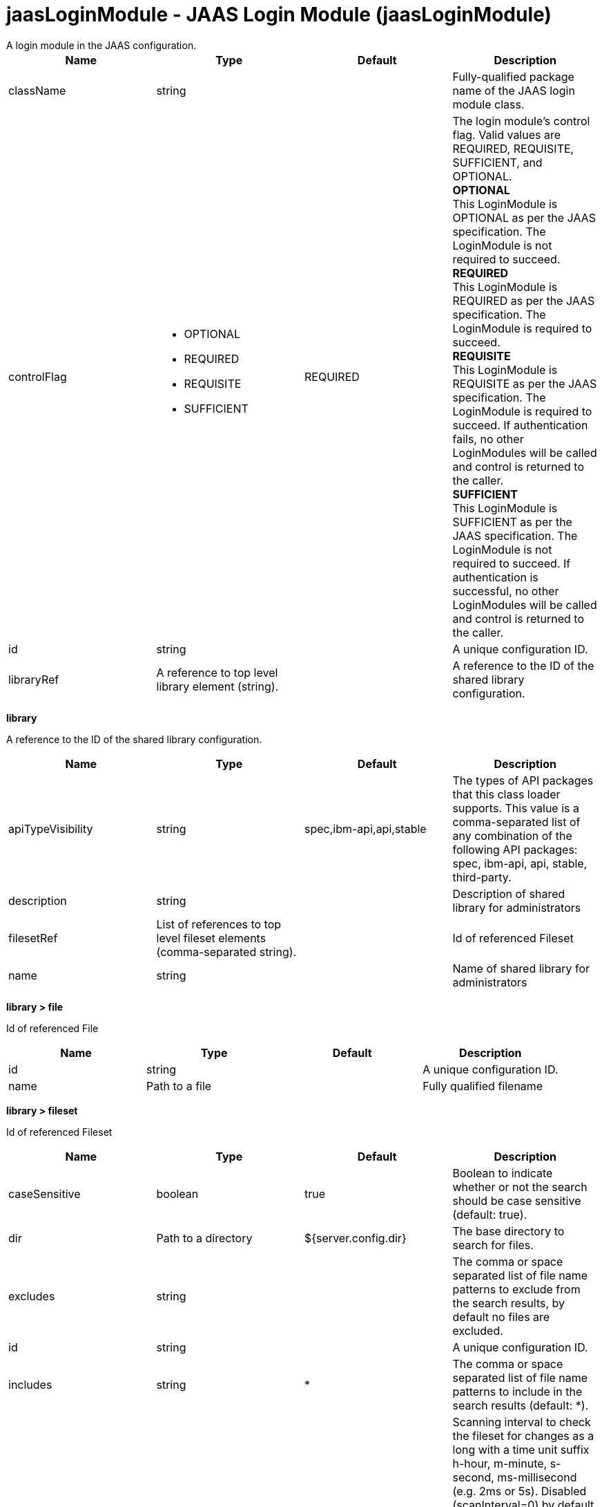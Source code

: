 = jaasLoginModule - JAAS Login Module (jaasLoginModule)
:nofooter:
A login module in the JAAS configuration.

[cols="a,a,a,a",width="100%"]
|===
|Name|Type|Default|Description

|className

|string

|

|Fully-qualified package name of the JAAS login module class.

|controlFlag

|* OPTIONAL
* REQUIRED
* REQUISITE
* SUFFICIENT


|REQUIRED

|The login module's control flag.  Valid values are REQUIRED, REQUISITE, SUFFICIENT, and OPTIONAL. +
*OPTIONAL* +
  This LoginModule is OPTIONAL as per the JAAS specification. The LoginModule is not required to succeed. +
*REQUIRED* +
  This LoginModule is REQUIRED as per the JAAS specification. The LoginModule is required to succeed. +
*REQUISITE* +
  This LoginModule is REQUISITE as per the JAAS specification. The LoginModule is required to succeed. If authentication fails, no other LoginModules will be called and control is returned to the caller. +
*SUFFICIENT* +
  This LoginModule is SUFFICIENT as per the JAAS specification. The LoginModule is not required to succeed. If authentication is successful, no other LoginModules will be called and control is returned to the caller.

|id

|string

|

|A unique configuration ID.

|libraryRef

|A reference to top level library element (string).

|

|A reference to the ID of the shared library configuration.
|===
[#library]*library*

A reference to the ID of the shared library configuration.


[cols="a,a,a,a",width="100%"]
|===
|Name|Type|Default|Description

|apiTypeVisibility

|string

|spec,ibm-api,api,stable

|The types of API packages that this class loader supports. This value is a comma-separated list of any combination of the following API packages: spec, ibm-api, api, stable, third-party.

|description

|string

|

|Description of shared library for administrators

|filesetRef

|List of references to top level fileset elements (comma-separated string).

|

|Id of referenced Fileset

|name

|string

|

|Name of shared library for administrators
|===
[#library/file]*library > file*

Id of referenced File


[cols="a,a,a,a",width="100%"]
|===
|Name|Type|Default|Description

|id

|string

|

|A unique configuration ID.

|name

|Path to a file

|

|Fully qualified filename
|===
[#library/fileset]*library > fileset*

Id of referenced Fileset


[cols="a,a,a,a",width="100%"]
|===
|Name|Type|Default|Description

|caseSensitive

|boolean

|true

|Boolean to indicate whether or not the search should be case sensitive (default: true).

|dir

|Path to a directory

|${server.config.dir}

|The base directory to search for files.

|excludes

|string

|

|The comma or space separated list of file name patterns to exclude from the search results, by default no files are excluded.

|id

|string

|

|A unique configuration ID.

|includes

|string

|*

|The comma or space separated list of file name patterns to include in the search results (default: *).

|scanInterval

|A period of time with millisecond precision

|0

|Scanning interval to check the fileset for changes as a long with a time unit suffix h-hour, m-minute, s-second, ms-millisecond (e.g. 2ms or 5s). Disabled (scanInterval=0) by default. Specify a positive integer followed by a unit of time, which can be hours (h), minutes (m), seconds (s), or milliseconds (ms). For example, specify 500 milliseconds as 500ms. You can include multiple values in a single entry. For example, 1s500ms is equivalent to 1.5 seconds.
|===
[#library/folder]*library > folder*

Id of referenced folder


[cols="a,a,a,a",width="100%"]
|===
|Name|Type|Default|Description

|dir

|Path to a directory

|

|Directory or folder to be included in the library classpath for locating resource files

|id

|string

|

|A unique configuration ID.
|===
[#options]*options*

A collection of JAAS Login module options


